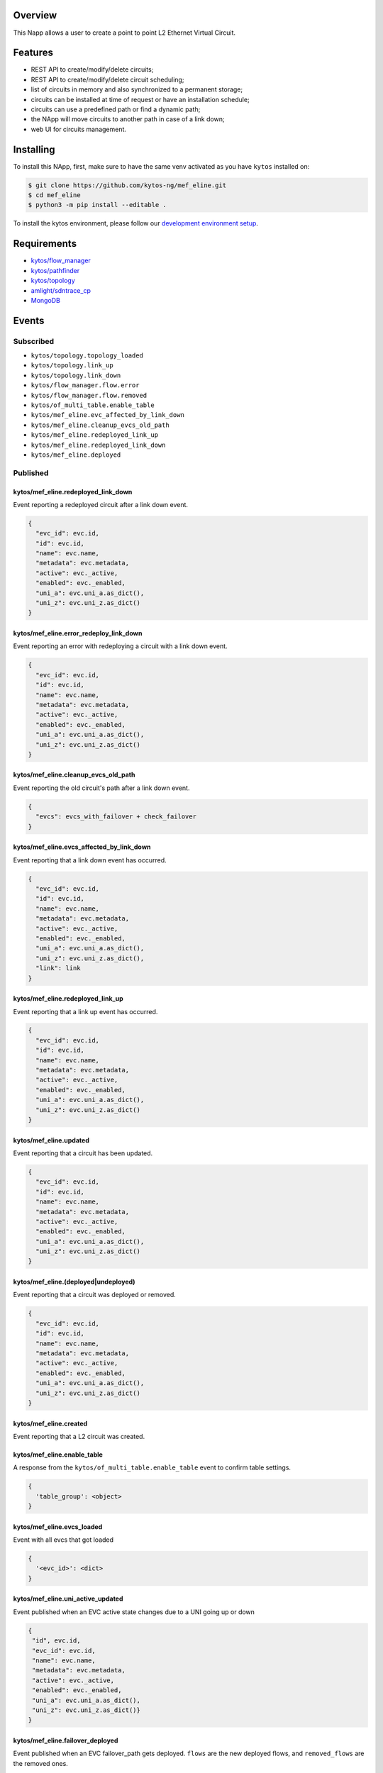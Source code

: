 |Stable| |Tag| |License| |Build| |Coverage| |Quality|

.. raw:: html

  <div align="center">
    <h1><code>kytos/mef_eline</code></h1>

    <strong>NApp that manages point to point L2 Ethernet Virtual Circuits</strong>

    <h3><a href="https://kytos-ng.github.io/api/mef_eline.html">OpenAPI Docs</a></h3>
  </div>


Overview
========

This Napp allows a user to create a point to point L2 Ethernet Virtual Circuit.

Features
========
- REST API to create/modify/delete circuits;
- REST API to create/modify/delete circuit scheduling;
- list of circuits in memory and also synchronized to a permanent storage;
- circuits can be installed at time of request or have an installation schedule;
- circuits can use a predefined path or find a dynamic path;
- the NApp will move circuits to another path in case of a link down;
- web UI for circuits management.

Installing
==========

To install this NApp, first, make sure to have the same venv activated as you have ``kytos`` installed on:

.. code:: shell

   $ git clone https://github.com/kytos-ng/mef_eline.git
   $ cd mef_eline
   $ python3 -m pip install --editable .

To install the kytos environment, please follow our
`development environment setup <https://github.com/kytos-ng/documentation/blob/master/tutorials/napps/development_environment_setup.rst>`_.

Requirements
============
- `kytos/flow_manager <https://github.com/kytos-ng/flow_manager.git>`_
- `kytos/pathfinder <https://github.com/kytos-ng/pathfinder.git>`_
- `kytos/topology <https://github.com/kytos-ng/topology.git>`_
- `amlight/sdntrace_cp <https://github.com/amlight/sdntrace_cp.git>`_
- `MongoDB <https://github.com/kytos-ng/kytos#how-to-use-with-mongodb>`_

Events
======

Subscribed
----------

- ``kytos/topology.topology_loaded``
- ``kytos/topology.link_up``
- ``kytos/topology.link_down``
- ``kytos/flow_manager.flow.error``
- ``kytos/flow_manager.flow.removed``
- ``kytos/of_multi_table.enable_table``
- ``kytos/mef_eline.evc_affected_by_link_down``
- ``kytos/mef_eline.cleanup_evcs_old_path``
- ``kytos/mef_eline.redeployed_link_up``
- ``kytos/mef_eline.redeployed_link_down``
- ``kytos/mef_eline.deployed``

Published
---------

kytos/mef_eline.redeployed_link_down
~~~~~~~~~~~~~~~~~~~~~~~~~~~~~~~~~~~~

Event reporting a redeployed circuit after a link down event.

.. code-block:: python3

  {
    "evc_id": evc.id,
    "id": evc.id,
    "name": evc.name,
    "metadata": evc.metadata,
    "active": evc._active,
    "enabled": evc._enabled,
    "uni_a": evc.uni_a.as_dict(),
    "uni_z": evc.uni_z.as_dict()
  }

kytos/mef_eline.error_redeploy_link_down
~~~~~~~~~~~~~~~~~~~~~~~~~~~~~~~~~~~~~~~~

Event reporting an error with redeploying a circuit with a link down event.

.. code-block:: python3

  {
    "evc_id": evc.id,
    "id": evc.id,
    "name": evc.name,
    "metadata": evc.metadata,
    "active": evc._active,
    "enabled": evc._enabled,
    "uni_a": evc.uni_a.as_dict(),
    "uni_z": evc.uni_z.as_dict()
  }

kytos/mef_eline.cleanup_evcs_old_path
~~~~~~~~~~~~~~~~~~~~~~~~~~~~~~~~~~~~~

Event reporting the old circuit's path after a link down event.

.. code-block:: python3

  {
    "evcs": evcs_with_failover + check_failover
  }

kytos/mef_eline.evcs_affected_by_link_down
~~~~~~~~~~~~~~~~~~~~~~~~~~~~~~~~~~~~~~~~~~

Event reporting that a link down event has occurred.

.. code-block:: python3

  {
    "evc_id": evc.id,
    "id": evc.id,
    "name": evc.name,
    "metadata": evc.metadata,
    "active": evc._active,
    "enabled": evc._enabled,
    "uni_a": evc.uni_a.as_dict(),
    "uni_z": evc.uni_z.as_dict(),
    "link": link
  }

kytos/mef_eline.redeployed_link_up
~~~~~~~~~~~~~~~~~~~~~~~~~~~~~~~~~~

Event reporting that a link up event has occurred.

.. code-block:: python3

  {
    "evc_id": evc.id,
    "id": evc.id,
    "name": evc.name,
    "metadata": evc.metadata,
    "active": evc._active,
    "enabled": evc._enabled,
    "uni_a": evc.uni_a.as_dict(),
    "uni_z": evc.uni_z.as_dict()
  }

kytos/mef_eline.updated
~~~~~~~~~~~~~~~~~~~~~~~

Event reporting that a circuit has been updated.

.. code-block:: python3

  {
    "evc_id": evc.id,
    "id": evc.id,
    "name": evc.name,
    "metadata": evc.metadata,
    "active": evc._active,
    "enabled": evc._enabled,
    "uni_a": evc.uni_a.as_dict(),
    "uni_z": evc.uni_z.as_dict()
  }

kytos/mef_eline.(deployed|undeployed)
~~~~~~~~~~~~~~~~~~~~~~~~~~~~~~~~~~~~~

Event reporting that a circuit was deployed or removed.

.. code-block:: python3

  {
    "evc_id": evc.id,
    "id": evc.id,
    "name": evc.name,
    "metadata": evc.metadata,
    "active": evc._active,
    "enabled": evc._enabled,
    "uni_a": evc.uni_a.as_dict(),
    "uni_z": evc.uni_z.as_dict()
  }

kytos/mef_eline.created
~~~~~~~~~~~~~~~~~~~~~~~

Event reporting that a L2 circuit was created.

kytos/mef_eline.enable_table
~~~~~~~~~~~~~~~~~~~~~~~~~~~

A response from the ``kytos/of_multi_table.enable_table`` event to confirm table settings.

.. code-block:: python3

  {
    'table_group': <object>
  }

kytos/mef_eline.evcs_loaded
~~~~~~~~~~~~~~~~~~~~~~~~~~~

Event with all evcs that got loaded

.. code-block:: python3

  {
    '<evc_id>': <dict>
  }

kytos/mef_eline.uni_active_updated
~~~~~~~~~~~~~~~~~~~~~~~~~~~~~~~~~~

Event published when an EVC active state changes due to a UNI going up or down

.. code-block:: python3
   
  {
   "id", evc.id,
   "evc_id": evc.id,
   "name": evc.name,
   "metadata": evc.metadata,
   "active": evc._active,
   "enabled": evc._enabled,
   "uni_a": evc.uni_a.as_dict(),
   "uni_z": evc.uni_z.as_dict()}
  }

kytos/mef_eline.failover_deployed
~~~~~~~~~~~~~~~~~~~~~~~~~~~~~~~~~~

Event published when an EVC failover_path gets deployed. ``flows`` are the new deployed flows, and ``removed_flows`` are the removed ones.

.. code-block:: python3
   
  {
   evc.id: {
     "id", evc.id,
     "evc_id": evc.id,
     "name": evc.name,
     "metadata": evc.metadata,
     "active": evc._active,
     "enabled": evc._enabled,
     "uni_a": evc.uni_a.as_dict(),
     "uni_z": evc.uni_z.as_dict(),
     "flows": [],
     "removed_flows": [],
     "error_reason": string,
     "current_path": evc.current_path.as_dict(),
   }
  }

kytos/mef_eline.failover_link_down
~~~~~~~~~~~~~~~~~~~~~~~~~~~~~~~~~~

Event published when an EVC failover_path switches over. ``flows`` are the new deployed flows.

.. code-block:: python3
   
  {
   evc.id: {
     "id", evc.id,
     "evc_id": evc.id,
     "name": evc.name,
     "metadata": evc.metadata,
     "active": evc._active,
     "enabled": evc._enabled,
     "uni_a": evc.uni_a.as_dict(),
     "uni_z": evc.uni_z.as_dict(),
     "flows": [],
   }
  }

kytos/mef_eline.failover_old_path
~~~~~~~~~~~~~~~~~~~~~~~~~~~~~~~~~~

Event published when an EVC failover related old path gets removed (cleaned up). ``removed_flows`` are the removed flows.

.. code-block:: python3
   
  {
   evc.id: {
     "id", evc.id,
     "evc_id": evc.id,
     "name": evc.name,
     "metadata": evc.metadata,
     "active": evc._active,
     "enabled": evc._enabled,
     "uni_a": evc.uni_a.as_dict(),
     "uni_z": evc.uni_z.as_dict(),
     "removed_flows": [],
     "current_path": evc.current_path.as_dict(),
   }
  }


.. TAGs

.. |Stable| image:: https://img.shields.io/badge/stability-stable-green.svg
   :target: https://github.com/kytos-ng/mef_eline
.. |License| image:: https://img.shields.io/github/license/kytos-ng/kytos.svg
   :target: https://github.com/kytos-ng/mef_eline/blob/master/LICENSE
.. |Build| image:: https://scrutinizer-ci.com/g/kytos-ng/mef_eline/badges/build.png?b=master
   :alt: Build status
   :target: https://scrutinizer-ci.com/g/kytos-ng/kytos/?branch=master
.. |Coverage| image:: https://scrutinizer-ci.com/g/kytos-ng/mef_eline/badges/coverage.png?b=master
   :alt: Code coverage
   :target: https://scrutinizer-ci.com/g/kytos-ng/mef_eline/
.. |Quality| image:: https://scrutinizer-ci.com/g/kytos-ng/mef_eline/badges/quality-score.png?b=master
   :alt: Code-quality score
   :target: https://scrutinizer-ci.com/g/kytos-ng/mef_eline/
.. |Tag| image:: https://img.shields.io/github/tag/kytos-ng/mef_eline.svg
   :target: https://github.com/kytos-ng/mef_eline/tags
